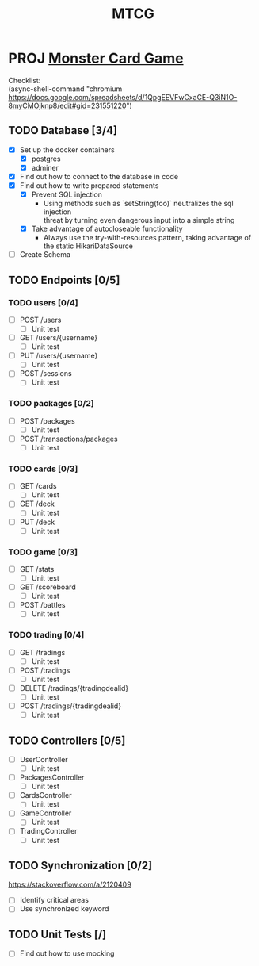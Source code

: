 #+TITLE: MTCG
:FILE-OPTIONS:
#+STARTUP: fold
#+OPTIONS: toc:nil
#+OPTIONS: num:2
#+OPTIONS: \n:t
#+LATEX_HEADER: \usepackage{helvet}
#+LATEX_HEADER: \renewcommand{\familydefault}{\sfdefault}
#+LATEX_HEADER: \usepackage{nopageno}
#+LATEX_HEADER: \setlength{\parindent}{0pt}
#+LATEX_HEADER: \usepackage[a4paper, margin=2.5cm]{geometry}
:END:

* PROJ [[file:./mtcg.pdf][Monster Card Game]]
DEADLINE: <2023-02-26 Sun 23:55>
:info:
Checklist:
(async-shell-command "chromium https://docs.google.com/spreadsheets/d/1QpgEEVFwCxaCE-Q3iN1O-8myCMOjknp8/edit#gid=231551220")
:end:
** TODO Database [3/4]
:LOGBOOK:
CLOCK: [2023-02-06 Mon 17:13]--[2023-02-06 Mon 18:37] =>  1:24
CLOCK: [2023-02-05 Sun 18:14]--[2023-02-05 Sun 19:49] =>  1:35
CLOCK: [2023-02-05 Sun 15:00]--[2023-02-05 Sun 18:00] =>  3:00
:END:
+ [X] Set up the docker containers
  - [X] postgres
  - [X] adminer
+ [X] Find out how to connect to the database in code
+ [X] Find out how to write prepared statements
  - [X] Prevent SQL injection
    + Using methods such as `setString(foo)` neutralizes the sql injection
      threat by turning even dangerous input into a simple string
  - [X] Take advantage of autocloseable functionality
    + Always use the try-with-resources pattern, taking advantage of the static HikariDataSource
+ [ ] Create Schema
** TODO Endpoints [0/5]
*** TODO users [0/4]
+ [ ] POST /users
  - [ ] Unit test
+ [ ] GET /users/{username} 
  - [ ] Unit test
+ [ ] PUT /users/{username} 
  - [ ] Unit test
+ [ ] POST /sessions 
  - [ ] Unit test
*** TODO packages [0/2]
+ [ ] POST /packages
  - [ ] Unit test
+ [ ] POST /transactions/packages
  - [ ] Unit test
*** TODO cards [0/3]
+ [ ] GET /cards
  - [ ] Unit test
+ [ ] GET /deck
  - [ ] Unit test
+ [ ] PUT /deck
  - [ ] Unit test
*** TODO game [0/3] 
+ [ ] GET /stats
  - [ ] Unit test
+ [ ] GET /scoreboard
  - [ ] Unit test
+ [ ] POST /battles
  - [ ] Unit test
*** TODO trading [0/4]
+ [ ] GET /tradings
  - [ ] Unit test
+ [ ] POST /tradings
  - [ ] Unit test
+ [ ] DELETE /tradings/{tradingdealid}
  - [ ] Unit test
+ [ ] POST /tradings/{tradingdealid}
  - [ ] Unit test
** TODO Controllers [0/5]
+ [ ] UserController
  - [ ] Unit test
+ [ ] PackagesController
  - [ ] Unit test
+ [ ] CardsController
  - [ ] Unit test
+ [ ] GameController
  - [ ] Unit test
+ [ ] TradingController
  - [ ] Unit test
** TODO Synchronization [0/2]
:info:
https://stackoverflow.com/a/2120409
:end:
+ [ ] Identify critical areas
+ [ ] Use synchronized keyword
** TODO Unit Tests [/]
+ [ ] Find out how to use mocking
